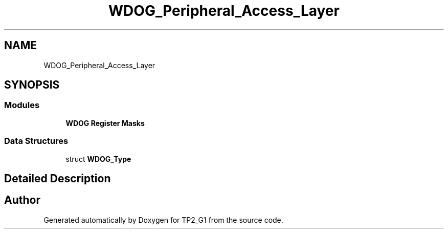 .TH "WDOG_Peripheral_Access_Layer" 3 "Mon Sep 13 2021" "TP2_G1" \" -*- nroff -*-
.ad l
.nh
.SH NAME
WDOG_Peripheral_Access_Layer
.SH SYNOPSIS
.br
.PP
.SS "Modules"

.in +1c
.ti -1c
.RI "\fBWDOG Register Masks\fP"
.br
.in -1c
.SS "Data Structures"

.in +1c
.ti -1c
.RI "struct \fBWDOG_Type\fP"
.br
.in -1c
.SH "Detailed Description"
.PP 

.SH "Author"
.PP 
Generated automatically by Doxygen for TP2_G1 from the source code\&.
